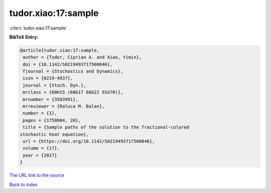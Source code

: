 tudor.xiao:17:sample
====================

:cite:t:`tudor.xiao:17:sample`

**BibTeX Entry:**

.. code-block:: bibtex

   @article{tudor.xiao:17:sample,
    author = {Tudor, Ciprian A. and Xiao, Yimin},
    doi = {10.1142/S0219493717500046},
    fjournal = {Stochastics and Dynamics},
    issn = {0219-4937},
    journal = {Stoch. Dyn.},
    mrclass = {60H15 (60G17 60G22 91G70)},
    mrnumber = {3583991},
    mrreviewer = {Raluca M. Balan},
    number = {1},
    pages = {1750004, 20},
    title = {Sample paths of the solution to the fractional-colored
   stochastic heat equation},
    url = {https://doi.org/10.1142/S0219493717500046},
    volume = {17},
    year = {2017}
   }
`The URL link to the source <ttps://doi.org/10.1142/S0219493717500046}>`_


`Back to index <../By-Cite-Keys.html>`_
